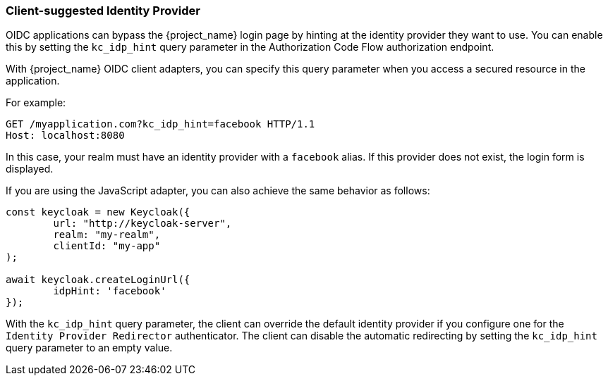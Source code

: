 
[[_client_suggested_idp]]
=== Client-suggested Identity Provider

OIDC applications can bypass the {project_name} login page by hinting at the identity provider they want to use. You can enable this by setting the `kc_idp_hint` query parameter in the Authorization Code Flow authorization endpoint.

With {project_name} OIDC client adapters, you can specify this query parameter when you access a secured resource in the application.

For example:

[source,bash,subs=+attributes]
----
GET /myapplication.com?kc_idp_hint=facebook HTTP/1.1
Host: localhost:8080
----

In this case, your realm must have an identity provider with a `facebook` alias. If this provider does not exist,  the login form is displayed.

If you are using the JavaScript adapter, you can also achieve the same behavior as follows:

[source,javascript]
----
const keycloak = new Keycloak({
	url: "http://keycloak-server",
	realm: "my-realm",
	clientId: "my-app"
);

await keycloak.createLoginUrl({
	idpHint: 'facebook'
});
----

With the `kc_idp_hint` query parameter, the client can override the default identity provider if you configure one for the `Identity Provider Redirector` authenticator. The client can  disable the automatic redirecting by setting the `kc_idp_hint` query parameter to an empty value.

